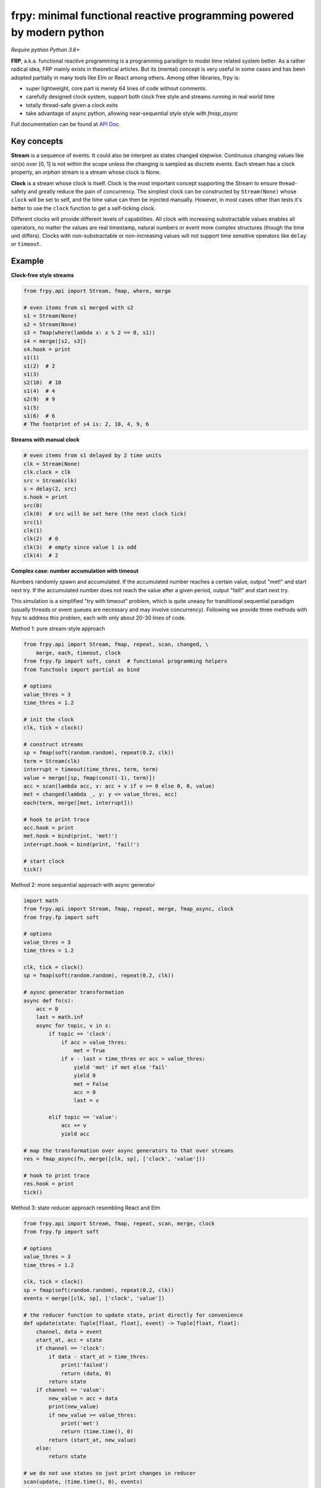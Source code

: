 frpy: minimal functional reactive programming powered by modern python
================================================================================

*Require python Python 3.6+*

**FRP**, a.k.a. functional reactive programming is a programming paradigm to
model time related system better. As a rather radical idea, FRP mainly exists
in theoretical articles. But its (mental) concept is very useful in some
cases and has been adopted partially in many tools like Elm or React among
others. Among other libraries, frpy is:

* super lightweight, core part is merely 64 lines of code without comments.
* carefully designed clock system, support both clock free style and streams
  running in real world time
* totally thread-safe given a clock exits
* take advantage of async python, allowing near-sequential style style with
  `fmap_async`

Full documentation can be found at `API Doc`_.

Key concepts
------------

**Stream** is a sequence of events. It could also be interpret as states
changed stepwise. Continuous changing values like sin(x) over [0, 1] is not
within the scope unless the changing is sampled as discrete events. Each
stream has a clock property, an *orphan* stream is a stream whose clock is
None.

**Clock** is a stream whose clock is itself. Clock is the most important
concept supporting the Stream to ensure thread-safety and greatly reduce the
pain of concurrency. The simplest clock can be constructed by
``Stream(None)`` whose ``clock`` will be set to self, and the time value can
then be injected manually. However, in most cases other than tests it's
better to use the ``clock`` function to get a self-ticking clock.

Different clocks will provide different levels of capabilities. All clock
with increasing substractable values enables all operators, no matter the
values are real timestamp, natural numbers or event more complex structures
(though the time unit differs). Clocks with non-substractable or
non-increasing values will not support time sensitive operators like
``delay`` or ``timeout``.

Example
-----------

**Clock-free style streams**

.. code-block:: python

    from frpy.api import Stream, fmap, where, merge

    # even items from s1 merged with s2
    s1 = Stream(None)
    s2 = Stream(None)
    s3 = fmap(where(lambda x: x % 2 == 0, s1))
    s4 = merge([s2, s3])
    s4.hook = print
    s1(1)
    s1(2)  # 2
    s1(3)
    s2(10)  # 10
    s1(4)  # 4
    s2(9)  # 9
    s1(5)
    s1(6)  # 6
    # The footprint of s4 is: 2, 10, 4, 9, 6

**Streams with manual clock**

.. code-block:: python

    # even items from s1 delayed by 2 time units
    clk = Stream(None)
    clk.clock = clk
    src = Stream(clk)
    s = delay(2, src)
    s.hook = print
    src(0)
    clk(0)  # src will be set here (the next clock tick)
    src(1)
    clk(1)
    clk(2)  # 0
    clk(3)  # empty since value 1 is odd
    clk(4)  # 2


**Complex case: number accumulation with timeout**

Numbers randomly spawn and accumulated. If the accumulated number reaches a
certain value, output "met!" and start next try. If the accumulated number
does not reach the value after a given period, output "fail!" and start next
try.

This simulation is a simplified "try with timeout" problem, which is quite
uneasy for tranditional sequential paradigm (usually threads or event queues
are necessary and may involve concurrency). Following we provide three
methods with frpy to address this problem, each with only about 20-30 lines
of code.

Method 1: pure stream-style approach

.. code-block:: python

    from frpy.api import Stream, fmap, repeat, scan, changed, \
        merge, each, timeout, clock
    from frpy.fp import soft, const  # functional programming helpers
    from functools import partial as bind

    # options
    value_thres = 3
    time_thres = 1.2

    # init the clock
    clk, tick = clock()

    # construct streams
    sp = fmap(soft(random.random), repeat(0.2, clk))
    term = Stream(clk)
    interrupt = timeout(time_thres, term, term)
    value = merge([sp, fmap(const(-1), term)])
    acc = scan(lambda acc, v: acc + v if v >= 0 else 0, 0, value)
    met = changed(lambda _, y: y <= value_thres, acc)
    each(term, merge([met, interrupt]))

    # hook to print trace
    acc.hook = print
    met.hook = bind(print, 'met!')
    interrupt.hook = bind(print, 'fail!')

    # start clock
    tick()


Method 2: more sequential approach with async generator

.. code-block:: python

    import math
    from frpy.api import Stream, fmap, repeat, merge, fmap_async, clock
    from frpy.fp import soft

    # options
    value_thres = 3
    time_thres = 1.2

    clk, tick = clock()
    sp = fmap(soft(random.random), repeat(0.2, clk))

    # aysnc generator transformation
    async def fn(s):
        acc = 0
        last = math.inf
        async for topic, v in s:
            if topic == 'clock':
                if acc > value_thres:
                    met = True
                if v - last > time_thres or acc > value_thres:
                    yield 'met' if met else 'fail'
                    yield 0
                    met = False
                    acc = 0
                    last = v

            elif topic == 'value':
                acc += v
                yield acc

    # map the transformation over async generators to that over streams
    res = fmap_async(fn, merge([clk, sp], ['clock', 'value']))

    # hook to print trace
    res.hook = print
    tick()

Method 3: state reducer approach resembling React and Elm

.. code-block:: python

    from frpy.api import Stream, fmap, repeat, scan, merge, clock
    from frpy.fp import soft

    # options
    value_thres = 3
    time_thres = 1.2

    clk, tick = clock()
    sp = fmap(soft(random.random), repeat(0.2, clk))
    events = merge([clk, sp], ['clock', 'value'])

    # the reducer function to update state, print directly for convenience
    def update(state: Tuple[float, float], event) -> Tuple[float, float]:
        channel, data = event
        start_at, acc = state
        if channel == 'clock':
            if data - start_at > time_thres:
                print('failed')
                return (data, 0)
            return state
        if channel == 'value':
            new_value = acc + data
            print(new_value)
            if new_value >= value_thres:
                print('met')
                return (time.time(), 0)
            return (start_at, new_value)
        else:
            return state

    # we do not use states so just print changes in reducer
    scan(update, (time.time(), 0), events)
    tick()


For detailed docs please refer to `API Doc`_.

Note
-----

**Thread-safety**

Injecting an event to a stream with a clock is thread-safe since all actions
will be scheduled by its clock. Injecting an event to an orphan stream is *NOT*
thread-safe. Users have to be careful if use streams in a clock-free style.

**Clock compatiblities**

Frpy will try its best to construct compatible streams. For unary operators,
clock will always be proporgated. This also means that orphan streams will
always derives orphan streams. For multiary operators like merge, if all
non-orphan upstreams have the same clock, inherit that clock, otherwise
dettach the stream to be orphan to avoid problems. This behavior is
implemented in the ``combine``. It is highly recommended to avoid mixing
clocks or do that only if with good reason, and always manually set the
derived stream's clock.


**Attribution**

This module is heavily inspired by `flyd`_,
with some important design decisions:

1. The atomic update feature is not ported

   The atomic update is quite useful but adds too much complexity in my
   opinion, also the performance gain should not be too much since
   the diamond style dependencies could be avoided in many scenarios.

2. Racial conditions are handled by a central event loop, a.k.a a clock stream

   Python unlike js has no event loop, and the new async API is not easy
   to use in this case. We use the conception of clock when necessary
   with asyncio event loops underhood. Per thread has its clock.

3. No end stream mechanism is implemented

   End streams are useful but may introduce too much dynamism and it has an
   implact on the complexity ofimplementation. It may be added in the future
   after thorough consideration.


.. _API Doc: https://frpy.readthedocs.io/en/latest/index.html
.. _flyd: https://github.com/paldepind/flyd
.. _Wikipedia: https://en.wikipedia.org/wiki/Functional_reactive_programming
